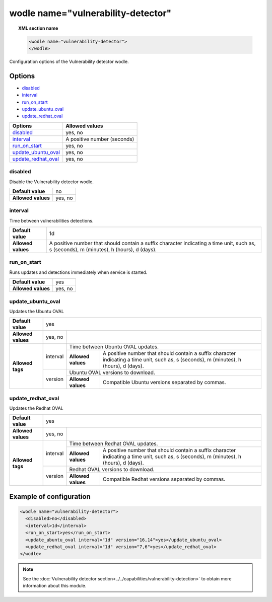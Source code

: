 .. Copyright (C) 2018 Wazuh, Inc.

.. _wodle_vuln_detector:

wodle name="vulnerability-detector"
====================================

.. versionadded:: 3.2.0

.. topic:: XML section name

	.. code-block:: xml

		<wodle name="vulnerability-detector">
		</wodle>

Configuration options of the Vulnerability detector wodle.

Options
-------

- `disabled`_
- `interval`_
- `run_on_start`_
- `update_ubuntu_oval`_
- `update_redhat_oval`_

+---------------------------+-----------------------------+
| Options                   | Allowed values              |
+===========================+=============================+
| `disabled`_               | yes, no                     |
+---------------------------+-----------------------------+
| `interval`_               | A positive number (seconds) |
+---------------------------+-----------------------------+
| `run_on_start`_           | yes, no                     |
+---------------------------+-----------------------------+
| `update_ubuntu_oval`_     | yes, no                     |
+---------------------------+-----------------------------+
| `update_redhat_oval`_     | yes, no                     |
+---------------------------+-----------------------------+


disabled
^^^^^^^^

Disable the Vulnerability detector wodle.

+--------------------+-----------------------------+
| **Default value**  | no                          |
+--------------------+-----------------------------+
| **Allowed values** | yes, no                     |
+--------------------+-----------------------------+

interval
^^^^^^^^

Time between vulnerabilities detections.

+--------------------+------------------------------------------------------------------------------------------------------------------------------------------+
| **Default value**  | 1d                                                                                                                                       |
+--------------------+------------------------------------------------------------------------------------------------------------------------------------------+
| **Allowed values** | A positive number that should contain a suffix character indicating a time unit, such as, s (seconds), m (minutes), h (hours), d (days). |
+--------------------+------------------------------------------------------------------------------------------------------------------------------------------+

run_on_start
^^^^^^^^^^^^

Runs updates and detections immediately when service is started.

+--------------------+---------+
| **Default value**  | yes     |
+--------------------+---------+
| **Allowed values** | yes, no |
+--------------------+---------+

update_ubuntu_oval
^^^^^^^^^^^^^^^^^^^

Updates the Ubuntu OVAL

+--------------------+---------+-----------------------------------------------------------------------------------------------------------------------------------------------------------------+
| **Default value**  | yes                                                                                                                                                                       |
+--------------------+---------+-----------------------------------------------------------------------------------------------------------------------------------------------------------------+
| **Allowed values** | yes, no |                                                                                                                                                                 |
+--------------------+---------+-----------------------------------------------------------------------------------------------------------------------------------------------------------------+
|                    |         | Time between Ubuntu OVAL updates.                                                                                                                               |
+                    + interval+--------------------+--------------------------------------------------------------------------------------------------------------------------------------------+
|                    |         | **Allowed values** |  A positive number that should contain a suffix character indicating a time unit, such as, s (seconds), m (minutes), h (hours), d (days).  |
+ **Allowed tags**   +---------+--------------------+--------------------------------------------------------------------------------------------------------------------------------------------+
|                    |         | Ubuntu OVAL versions to download.                                                                                                                               |
+                    + version +--------------------+--------------------------------------------------------------------------------------------------------------------------------------------+
|                    |         | **Allowed values** | Compatible Ubuntu versions separated by commas.                                                                                            |
+--------------------+---------+--------------------+--------------------------------------------------------------------------------------------------------------------------------------------+

update_redhat_oval
^^^^^^^^^^^^^^^^^^^

Updates the Redhat OVAL

+--------------------+---------+-----------------------------------------------------------------------------------------------------------------------------------------------------------------+
| **Default value**  | yes                                                                                                                                                                       |
+--------------------+---------+-----------------------------------------------------------------------------------------------------------------------------------------------------------------+
| **Allowed values** | yes, no |                                                                                                                                                                 |
+--------------------+---------+-----------------------------------------------------------------------------------------------------------------------------------------------------------------+
|                    |         | Time between Redhat OVAL updates.                                                                                                                               |
+                    + interval+--------------------+--------------------------------------------------------------------------------------------------------------------------------------------+
|                    |         | **Allowed values** |  A positive number that should contain a suffix character indicating a time unit, such as, s (seconds), m (minutes), h (hours), d (days).  |
+ **Allowed tags**   +---------+--------------------+--------------------------------------------------------------------------------------------------------------------------------------------+
|                    |         | Redhat OVAL versions to download.                                                                                                                               |
+                    + version +--------------------+--------------------------------------------------------------------------------------------------------------------------------------------+
|                    |         | **Allowed values** | Compatible Redhat versions separated by commas.                                                                                            |
+--------------------+---------+--------------------+--------------------------------------------------------------------------------------------------------------------------------------------+

Example of configuration
------------------------

.. code-block:: xml

	<wodle name="vulnerability-detector">
	  <disabled>no</disabled>
	  <interval>1d</interval>
	  <run_on_start>yes</run_on_start>
	  <update_ubuntu_oval interval="1d" version="16,14">yes</update_ubuntu_oval>
	  <update_redhat_oval interval="1d" version="7,6">yes</update_redhat_oval>
	</wodle>



.. note:: See the :doc:`Vulnerability detector section<../../capabilities/vulnerability-detection>` to obtain more information about this module.
